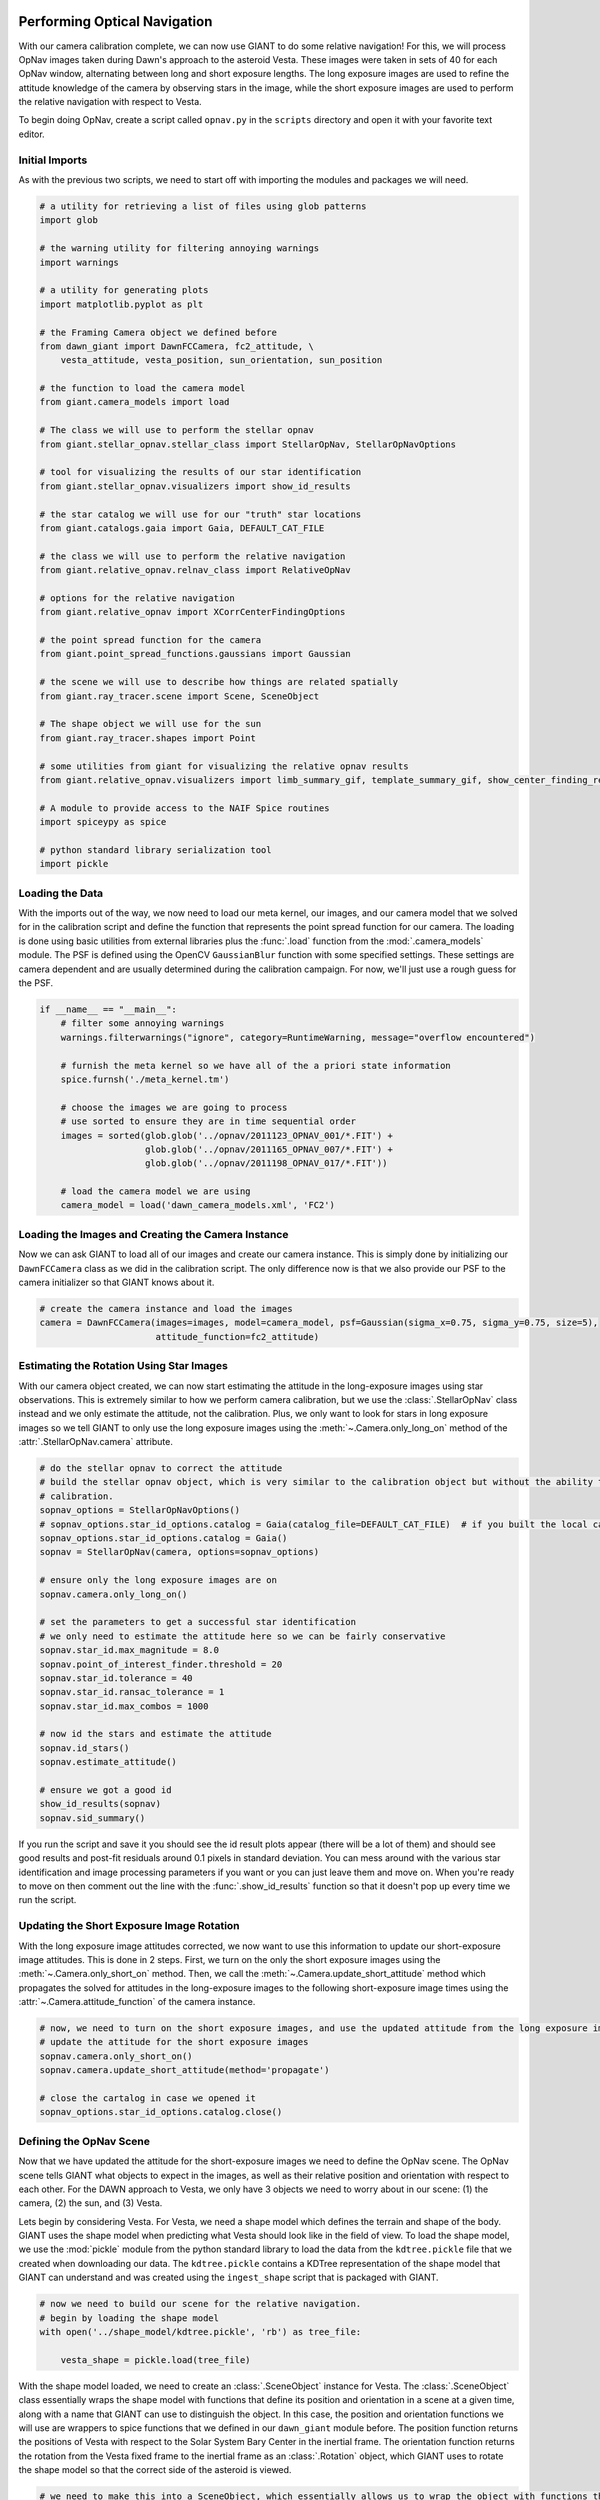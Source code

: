 Performing Optical Navigation
=============================
With our camera calibration complete, we can now use GIANT to do some relative navigation!  For this, we will process
OpNav images taken during Dawn's approach to the asteroid Vesta.  These images were taken in sets of 40 for each OpNav
window, alternating between long and short exposure lengths.  The long exposure images are used to refine the attitude
knowledge of the camera by observing stars in the image, while the short exposure images are used to perform the
relative navigation with respect to Vesta.

To begin doing OpNav, create a script called ``opnav.py`` in the ``scripts`` directory and open it with your favorite
text editor.

Initial Imports
---------------
As with the previous two scripts, we need to start off with importing the modules and packages we will need.

.. code::

    # a utility for retrieving a list of files using glob patterns
    import glob

    # the warning utility for filtering annoying warnings
    import warnings

    # a utility for generating plots
    import matplotlib.pyplot as plt

    # the Framing Camera object we defined before
    from dawn_giant import DawnFCCamera, fc2_attitude, \
        vesta_attitude, vesta_position, sun_orientation, sun_position

    # the function to load the camera model
    from giant.camera_models import load

    # The class we will use to perform the stellar opnav
    from giant.stellar_opnav.stellar_class import StellarOpNav, StellarOpNavOptions

    # tool for visualizing the results of our star identification
    from giant.stellar_opnav.visualizers import show_id_results

    # the star catalog we will use for our "truth" star locations
    from giant.catalogs.gaia import Gaia, DEFAULT_CAT_FILE

    # the class we will use to perform the relative navigation
    from giant.relative_opnav.relnav_class import RelativeOpNav

    # options for the relative navigation
    from giant.relative_opnav import XCorrCenterFindingOptions

    # the point spread function for the camera
    from giant.point_spread_functions.gaussians import Gaussian

    # the scene we will use to describe how things are related spatially
    from giant.ray_tracer.scene import Scene, SceneObject

    # The shape object we will use for the sun
    from giant.ray_tracer.shapes import Point

    # some utilities from giant for visualizing the relative opnav results
    from giant.relative_opnav.visualizers import limb_summary_gif, template_summary_gif, show_center_finding_residuals

    # A module to provide access to the NAIF Spice routines
    import spiceypy as spice

    # python standard library serialization tool
    import pickle

Loading the Data
----------------
With the imports out of the way, we now need to load our meta kernel, our images, and our camera model that we solved
for in the calibration script and define the function that represents the point spread function for our camera.
The loading is  done using basic utilities from external libraries plus the :func:`.load`
function from the :mod:`.camera_models` module.  The PSF is defined using the OpenCV ``GaussianBlur`` function
with some specified settings.  These settings are camera dependent and are usually determined during the calibration
campaign.  For now, we'll just use a rough guess for the PSF.

.. code::

    if __name__ == "__main__":
        # filter some annoying warnings
        warnings.filterwarnings("ignore", category=RuntimeWarning, message="overflow encountered")
        
        # furnish the meta kernel so we have all of the a priori state information
        spice.furnsh('./meta_kernel.tm')

        # choose the images we are going to process
        # use sorted to ensure they are in time sequential order
        images = sorted(glob.glob('../opnav/2011123_OPNAV_001/*.FIT') +
                        glob.glob('../opnav/2011165_OPNAV_007/*.FIT') +
                        glob.glob('../opnav/2011198_OPNAV_017/*.FIT'))

        # load the camera model we are using
        camera_model = load('dawn_camera_models.xml', 'FC2')

Loading the Images and Creating the Camera Instance
---------------------------------------------------
Now we can ask GIANT to load all of our images and create our camera instance.  This is simply done by initializing our
``DawnFCCamera`` class as we did in the calibration script.  The only difference now is that we also provide our PSF to
the camera initializer so that GIANT knows about it.

.. code::

    # create the camera instance and load the images
    camera = DawnFCCamera(images=images, model=camera_model, psf=Gaussian(sigma_x=0.75, sigma_y=0.75, size=5),
                          attitude_function=fc2_attitude)

Estimating the Rotation Using Star Images
-----------------------------------------
With our camera object created, we can now start estimating the attitude in the long-exposure images using star
observations.  This is extremely similar to how we perform camera calibration, but we use the :class:`.StellarOpNav`
class instead and we only estimate the attitude, not the calibration.  Plus, we only want to look for stars in long
exposure images so we tell GIANT to only use the long exposure images using the :meth:`~.Camera.only_long_on` method
of the :attr:`.StellarOpNav.camera` attribute.

.. code::

    # do the stellar opnav to correct the attitude
    # build the stellar opnav object, which is very similar to the calibration object but without the ability to do
    # calibration.
    sopnav_options = StellarOpNavOptions()
    # sopnav_options.star_id_options.catalog = Gaia(catalog_file=DEFAULT_CAT_FILE)  # if you built the local catalog, then uncomment this line and comment the next one
    sopnav_options.star_id_options.catalog = Gaia()
    sopnav = StellarOpNav(camera, options=sopnav_options)

    # ensure only the long exposure images are on
    sopnav.camera.only_long_on()

    # set the parameters to get a successful star identification
    # we only need to estimate the attitude here so we can be fairly conservative
    sopnav.star_id.max_magnitude = 8.0
    sopnav.point_of_interest_finder.threshold = 20
    sopnav.star_id.tolerance = 40
    sopnav.star_id.ransac_tolerance = 1
    sopnav.star_id.max_combos = 1000

    # now id the stars and estimate the attitude
    sopnav.id_stars()
    sopnav.estimate_attitude()

    # ensure we got a good id
    show_id_results(sopnav)
    sopnav.sid_summary()


If you run the script and save it you should see the id result plots appear (there will be a lot of them) and should see
good results and post-fit residuals around 0.1 pixels in standard deviation.  You can mess around with the various star
identification and image processing parameters if you want or you can just leave them and move on.  When you're ready to
move on then comment out the line with the :func:`.show_id_results` function so that it doesn't pop up every time we run
the script.

Updating the Short Exposure Image Rotation
------------------------------------------
With the long exposure image attitudes corrected, we now want to use this information to update our short-exposure image
attitudes.  This is done in 2 steps.  First, we turn on the only the short exposure images using the
:meth:`~.Camera.only_short_on` method.  Then, we call the :meth:`~.Camera.update_short_attitude` method which
propagates the solved for attitudes in the long-exposure images to the following short-exposure image times using the
:attr:`~.Camera.attitude_function` of the camera instance.

.. code::

    # now, we need to turn on the short exposure images, and use the updated attitude from the long exposure images to
    # update the attitude for the short exposure images
    sopnav.camera.only_short_on()
    sopnav.camera.update_short_attitude(method='propagate')

    # close the cartalog in case we opened it
    sopnav_options.star_id_options.catalog.close()


Defining the OpNav Scene
------------------------
Now that we have updated the attitude for the short-exposure images we need to define the OpNav scene.  The OpNav scene
tells GIANT what objects to expect in the images, as well as their relative position and orientation with respect to
each other.  For the DAWN approach to Vesta, we only have 3 objects we need to worry about in our scene: (1) the camera,
(2) the sun, and (3) Vesta.

Lets begin by considering Vesta. For Vesta, we need a shape model which defines the terrain and shape of the body.
GIANT uses the shape model when predicting what Vesta should look like in the field of view.  To load the shape model,
we use the :mod:`pickle` module from the python standard library to load the data from the ``kdtree.pickle`` file that
we created when downloading our data.  The ``kdtree.pickle`` contains a KDTree representation of the shape model that
GIANT can understand and was created using the ``ingest_shape`` script that is packaged with GIANT.

.. code::

    # now we need to build our scene for the relative navigation.
    # begin by loading the shape model
    with open('../shape_model/kdtree.pickle', 'rb') as tree_file:

        vesta_shape = pickle.load(tree_file)

With the shape model loaded, we need to create an :class:`.SceneObject` instance for Vesta.  The :class:`.SceneObject`
class essentially wraps the shape model with functions that define its position and orientation in a scene at a given
time, along with a name that GIANT can use to distinguish the object.  In this case, the position and orientation
functions we will use are wrappers to spice functions that we defined in our ``dawn_giant`` module before.  The position
function returns the positions of Vesta with respect to the Solar System Bary Center in the inertial frame.  The
orientation function returns the rotation from the Vesta fixed frame to the inertial frame as an :class:`.Rotation`
object, which GIANT uses to rotate the shape model so that the correct side of the asteroid is viewed.

.. code::

    # we need to make this into a SceneObject, which essentially allows us to wrap the object with functions that
    # give the state of the object at any given time
    vesta_obj = SceneObject(vesta_shape, position_function=vesta_position, orientation_function=vesta_attitude, name='Vesta')

We also need to create a :class:`.SceneObject` for the sun.  While the sun won't be imaged directly (so we don't need
a shape model), we do need to know its relative position in the scene so that we can predict the illumination
conditions.  Therefore, we create a :class:`.SceneObject` wrapped around a :class:`.Point` object to represent the sun.

.. code::

    # now we need to form the SceneObject for our Sun Object
    sun_obj = SceneObject(Point([0, 0, 0]), position_function=sun_position, orientation_function=sun_orientation)

Finally, we can define our actual scene.  This is done by creating an :class:`.Scene` instance which includes our
Vesta and Sun objects, as well as our camera instance which provides the scene relative information about the location
and orientation of the camera in the inertial frame.

In this scene, Vesta is the only target we are observing, but GIANT is set up to allow multiple targets to be observed
in the same scene, therefore we wrap the Vesta object in a list.  The sun becomes the light source in the scene.

.. code::

    # now we can form our scene
    opnav_scene = Scene(target_objs=[vesta_obj], light_obj=sun_obj)

Creating the RelNav Instance and extracting the observables
-----------------------------------------------------------
With the scene defined we can now create our :class:`.RelativeOpNav` instance.  The :class:`.RelativeOpNav` class
behaves very similarly to the :class:`.StellarOpNav` and :class:`.Calibration` classes, but exposes methods and settings
for performing Relative Navigation instead of Stellar Navigation and Calibration.

We create the :class:`.RelativeOpNav` class by providing it the camera, the scene, a BRDF to translate viewing geometry
into a predicted brightness, and a set of dictionaries to specify the settings for the various estimators in the
RelNav class (these can also be set as attributes after initialization as with the :class:`.StellarOpNav` and
:class:`.Calibration` classes).

The Vesta approach OpNavs only include images where Vesta is resolved (> 5 pixels in apparent diameter) thus we will
only be using cross-correlation and only need to worry about settings for the :class:`.XCorrCenterFinding` class.
In particular, we only really care about the ``grid_size`` and ``search_region`` settings.  The ``grid_size`` setting
specifies the number of rays we want to use to estimate the brightness in each pixel.  GIANT always assumes a square
grid and this number specifies the length of the sides.  Therefore, if you specify a grid-size of 9, then you will use a
9x9 grid of rays for each pixel (which quickly adds up to a lot of rays).  Because the body gets pretty large for our
last day of OpNavs we are going to process, we'll only use a ``grid_size`` of 3 pixels, which creates a 3x3 grid of rays
for each pixel.  The ``search_region`` setting restricts how many pixels around the predicted location we should look for
the correlation peak.  This can be useful for images where the target is smaller in the field of view to ensure that we
don't get any false positives due to noise.

The ``save_templates`` keyword argument to the :class:`RelativeOpNav` class specifies that we want to save off the intermediate
templates used in cross correlation for later analysis.  

.. code::

    # define the RelativeOpNav instance
    # define the settings for the portions of Relnav
    xcorr_options = XCorrCenterFindingOptions(grid_size=3, search_region=50)

    relnav = RelativeOpNav(camera, opnav_scene,
                           cross_correlation_options=xcorr_options,
                           save_templates=True)

With the RelNav instance defined, we can now extract the observables, which take the form of observed pixel locations of
the center-of-figure of the body in each image.  We do this by calling the :meth:`.auto_estimate` method, which loops
through each image, updates the scene to the predicted state at the time of the image, determines whether the body is
resolved or not, and then locates the body in the image using either normalized cross correlation (resolved bodies) or
by performing a Gaussian fit to the illumination data (unresolved bodies).  Alternatively you could apply a specific
relnav technique using :meth:`.ellipse_matching_estimate`, :meth:`.limb_matching_estimate`,
:meth:`.cross_correlation_estimate`, :meth:`.moment_algorithm_estimate`, or :meth:`.unresolved_estimate`.  You can try
playing around with these if you want, though note that not all of the visualization routines will work with all of the
methods.

.. code::

    relnav.auto_estimate()

And that is it, we've used GIANT to extract center-of-figure observables from real images of Dawn's approach to
Vesta.  We can examine our results using the visualization functions we imported from GIANT.  :func:`.limb_summary_gif`
creates a GIF showing the alignment of the limbs in each image after identifying the body, :func:`.template_summary_gif`
creates a GIF showing the actual image of the target and the predicted image of the target for each image and each
target, and :func:`.show_center_finding_residuals` shows the observed-computed center finding resiudals in pixels.

.. code::

    # show the results
    limb_summary_gif(relnav)
    template_summary_gif(relnav)
    show_center_finding_residuals(relnav)
    plt.show()

You can finish now, or you can try playing around with images from other OpNav days.

The Complete OpNav Script
-------------------------
For your convenience, the complete ``opnav.py`` script is presented here.

.. code::

    # a utility for retrieving a list of files using glob patterns
    import glob

    # the warning utility for filtering annoying warnings
    import warnings

    # a utility for generating plots
    import matplotlib.pyplot as plt

    # the Framing Camera object we defined before
    from dawn_giant import DawnFCCamera, fc2_attitude, \
        vesta_attitude, vesta_position, sun_orientation, sun_position

    # the function to load the camera model
    from giant.camera_models import load

    # The class we will use to perform the stellar opnav
    from giant.stellar_opnav.stellar_class import StellarOpNav, StellarOpNavOptions

    # tool for visualizing the results of our star identification
    from giant.stellar_opnav.visualizers import show_id_results

    # the star catalog we will use for our "truth" star locations
    from giant.catalogs.gaia import Gaia, DEFAULT_CAT_FILE

    # the class we will use to perform the relative navigation
    from giant.relative_opnav.relnav_class import RelativeOpNav

    # options for the relative navigation
    from giant.relative_opnav import XCorrCenterFindingOptions

    # the point spread function for the camera
    from giant.point_spread_functions.gaussians import Gaussian

    # the scene we will use to describe how things are related spatially
    from giant.ray_tracer.scene import Scene, SceneObject

    # The shape object we will use for the sun
    from giant.ray_tracer.shapes import Point

    # some utilities from giant for visualizing the relative opnav results
    from giant.relative_opnav.visualizers import limb_summary_gif, template_summary_gif, show_center_finding_residuals

    # A module to provide access to the NAIF Spice routines
    import spiceypy as spice

    # python standard library serialization tool
    import pickle


    if __name__ == "__main__":
        # filter some annoying warnings
        warnings.filterwarnings("ignore", category=RuntimeWarning, message="overflow encountered")
        
        # furnish the meta kernel so we have all of the a priori state information
        spice.furnsh('./meta_kernel.tm')

        # choose the images we are going to process
        # use sorted to ensure they are in time sequential order
        images = sorted(glob.glob('../opnav/2011123_OPNAV_001/*.FIT') +
                        glob.glob('../opnav/2011165_OPNAV_007/*.FIT') +
                        glob.glob('../opnav/2011198_OPNAV_017/*.FIT'))

        # load the camera model we are using
        camera_model = load('dawn_camera_models.xml', 'FC2')

        # create the camera instance and load the images
        camera = DawnFCCamera(images=images, model=camera_model, psf=Gaussian(sigma_x=0.75, sigma_y=0.75, size=5),
                              attitude_function=fc2_attitude)

        # do the stellar opnav to correct the attitude
        # build the stellar opnav object, which is very similar to the calibration object but without the ability to do
        # calibration.
        sopnav_options = StellarOpNavOptions()
        # sopnav_options.star_id_options.catalog = Gaia(catalog_file=DEFAULT_CAT_FILE)  # if you built the local catalog, then uncomment this line and comment the next one
        sopnav_options.star_id_options.catalog = Gaia()
        sopnav = StellarOpNav(camera, options=sopnav_options)

        # ensure only the long exposure images are on
        sopnav.camera.only_long_on()

        # set the parameters to get a successful star identification
        # we only need to estimate the attitude here so we can be fairly conservative
        sopnav.star_id.max_magnitude = 8.0
        sopnav.point_of_interest_finder.threshold = 20
        sopnav.star_id.tolerance = 40
        sopnav.star_id.ransac_tolerance = 1
        sopnav.star_id.max_combos = 1000

        # now id the stars and estimate the attitude
        sopnav.id_stars()
        sopnav.estimate_attitude()

        # ensure we got a good id
        # show_id_results(sopnav)
        sopnav.sid_summary()

        # now, we need to turn on the short exposure images, and use the updated attitude from the long exposure images to
        # update the attitude for the short exposure images
        sopnav.camera.only_short_on()
        sopnav.camera.update_short_attitude(method='propagate')
        
        # close the cartalog in case we opened it
        sopnav_options.star_id_options.catalog.close()
        
        # now we need to build our scene for the relative navigation.
        # begin by loading the shape model
        with open('../shape_model/kdtree.pickle', 'rb') as tree_file:

            vesta_shape = pickle.load(tree_file)

        # we need to make this into an SceneObject, which essentially allows us to wrap the object with functions that
        # give the state of the object at any given time
        vesta_obj = SceneObject(vesta_shape, position_function=vesta_position,
                                orientation_function=vesta_attitude, name='Vesta')

        # now we need to form the SceneObject for our Sun Object
        sun_obj = SceneObject(Point([0, 0, 0]), position_function=sun_position, orientation_function=sun_orientation)

        # now we can form our scene
        opnav_scene = Scene(target_objs=[vesta_obj], light_obj=sun_obj)

        # define the RelativeOpNav instance
        # define the settings for the portions of Relnav
        xcorr_options = XCorrCenterFindingOptions(grid_size=3, search_region=50)

        relnav = RelativeOpNav(camera, opnav_scene,
                               cross_correlation_options=xcorr_options,
                               save_templates=True)
        relnav.auto_estimate()
        
        # show the results
        limb_summary_gif(relnav)
        template_summary_gif(relnav)
        show_center_finding_residuals(relnav)
        plt.show()

Conclusion
==========
And that's the basics of GIANT.  We successfully generated a camera model from star images and extracted
center-of-figure observables from OpNav images for the DAWN approach to Vesta.
There is certainly much more you can do with GIANT, but this provides a general
overview of how things work and shows how you can quickly get GIANT working for a new mission.  For more details,
read through the rest of the documentation.
